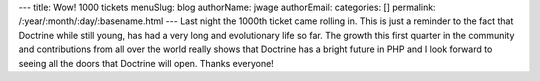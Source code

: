 ---
title: Wow! 1000 tickets
menuSlug: blog
authorName: jwage 
authorEmail: 
categories: []
permalink: /:year/:month/:day/:basename.html
---
Last night the 1000th ticket came rolling in. This is just a
reminder to the fact that Doctrine while still young, has had a
very long and evolutionary life so far. The growth this first
quarter in the community and contributions from all over the world
really shows that Doctrine has a bright future in PHP and I look
forward to seeing all the doors that Doctrine will open. Thanks
everyone!
